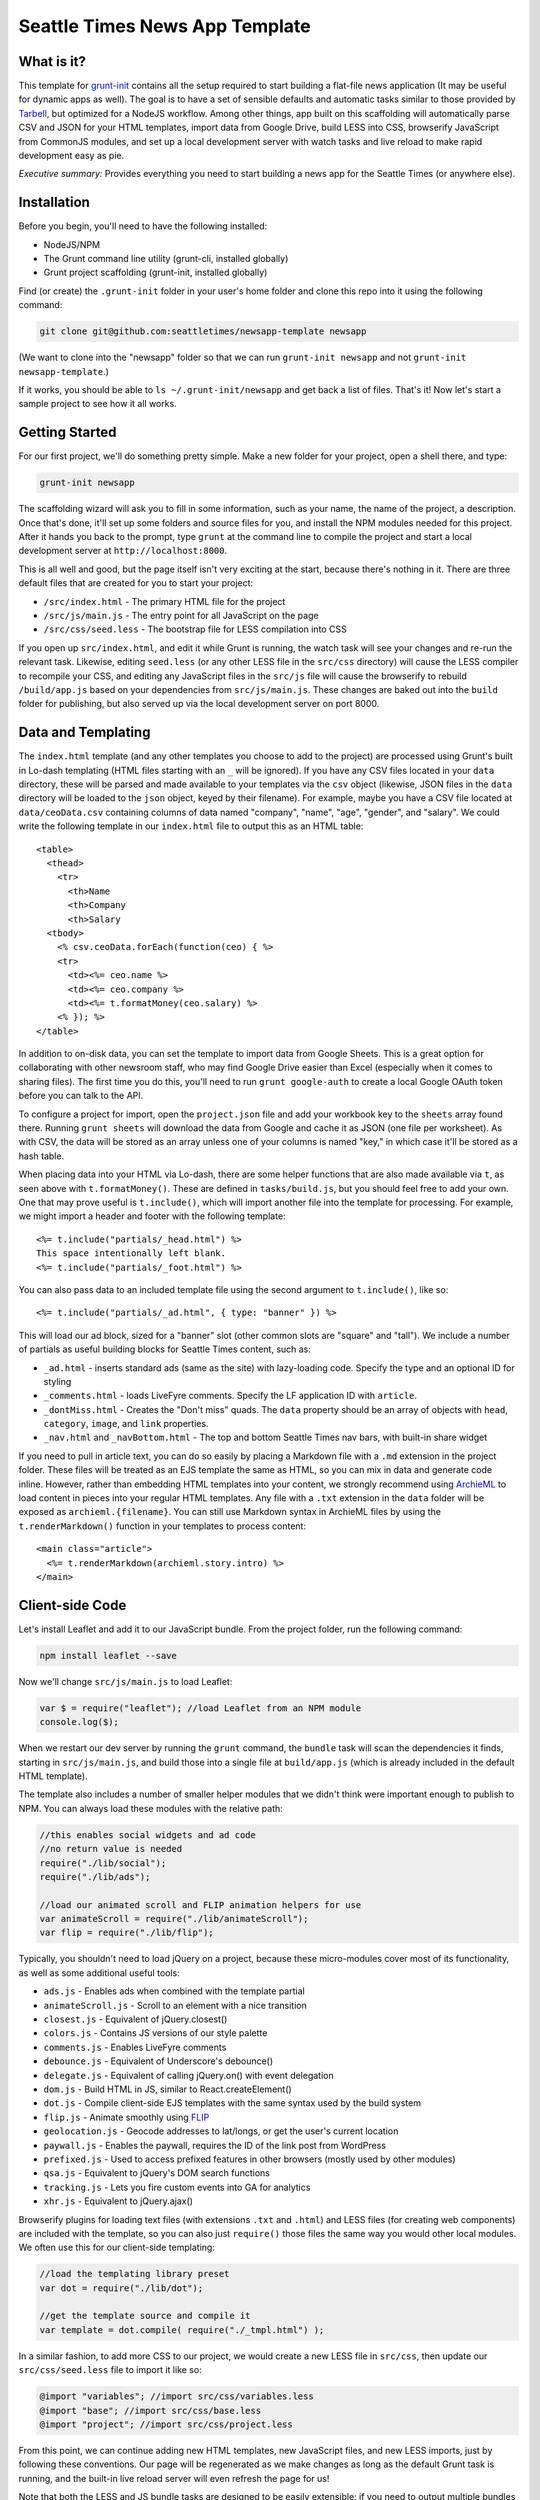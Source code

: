 Seattle Times News App Template
===============================

What is it?
-----------

This template for `grunt-init <http://gruntjs.com/project-scaffolding>`_
contains all the setup required to start building a flat-file news application
(It may be useful for dynamic apps as well). The goal is to have a set of
sensible defaults and automatic tasks similar to those provided by `Tarbell
<http://tarbell.tribapps.com/>`_, but optimized for a NodeJS workflow. Among
other things, app built on this scaffolding will automatically parse CSV and
JSON for your HTML templates, import data from Google Drive, build LESS into
CSS, browserify JavaScript from CommonJS modules, and set up a local
development server with watch tasks and live reload to make rapid development
easy as pie.

*Executive summary:* Provides everything you need to start building a
news app for the Seattle Times (or anywhere else).

Installation
------------

Before you begin, you'll need to have the following installed:

-  NodeJS/NPM
-  The Grunt command line utility (grunt-cli, installed globally)
-  Grunt project scaffolding (grunt-init, installed globally)

Find (or create) the ``.grunt-init`` folder in your user's home folder and
clone this repo into it using the following command:

.. code:: sh

    git clone git@github.com:seattletimes/newsapp-template newsapp

(We want to clone into the "newsapp" folder so that we can run
``grunt-init newsapp`` and not ``grunt-init newsapp-template``.)

If it works, you should be able to ``ls ~/.grunt-init/newsapp`` and get back a
list of files. That's it! Now let's start a sample project to see how it all
works.

Getting Started
---------------

For our first project, we'll do something pretty simple. Make a new
folder for your project, open a shell there, and type:

.. code:: sh

    grunt-init newsapp

The scaffolding wizard will ask you to fill in some information, such as
your name, the name of the project, a description. Once that's done,
it'll set up some folders and source files for you, and install the NPM
modules needed for this project. After it hands you back to the prompt,
type ``grunt`` at the command line to compile the project and start a
local development server at ``http://localhost:8000``.

This is all well and good, but the page itself isn't very exciting at
the start, because there's nothing in it. There are three default files
that are created for you to start your project:

-  ``/src/index.html`` - The primary HTML file for the project
-  ``/src/js/main.js`` - The entry point for all JavaScript on the page
-  ``/src/css/seed.less`` - The bootstrap file for LESS compilation into
   CSS

If you open up ``src/index.html``, and edit it while Grunt is running, the
watch task will see your changes and re-run the relevant task. Likewise,
editing ``seed.less`` (or any other LESS file in the ``src/css`` directory)
will cause the LESS compiler to recompile your CSS, and editing any JavaScript
files in the ``src/js`` file will cause the browserify to rebuild
``/build/app.js`` based on your  dependencies from ``src/js/main.js``. These
changes are baked out into the ``build`` folder for publishing, but also
served up via the local development server on port 8000.

Data and Templating
-------------------

The ``index.html`` template (and any other templates you choose to add
to the project) are processed using Grunt's built in Lo-dash templating
(HTML files starting with an ``_`` will be ignored). If you have any CSV
files located in your ``data`` directory, these will be parsed and made
available to your templates via the ``csv`` object (likewise, JSON files
in the ``data`` directory will be loaded to the ``json`` object, keyed
by their filename). For example, maybe you have a CSV file located at
``data/ceoData.csv`` containing columns of data named "company", "name",
"age", "gender", and "salary". We could write the following template in
our ``index.html`` file to output this as an HTML table::

    <table>
      <thead>
        <tr>
          <th>Name
          <th>Company
          <th>Salary
      <tbody>
        <% csv.ceoData.forEach(function(ceo) { %>
        <tr>
          <td><%= ceo.name %>
          <td><%= ceo.company %>
          <td><%= t.formatMoney(ceo.salary) %>
        <% }); %>
    </table>

In addition to on-disk data, you can set the template to import data from Google Sheets. This is a great option for collaborating with other newsroom staff, who may find Google Drive easier than Excel (especially when it comes to sharing files). The first time you do this, you'll need to run ``grunt google-auth`` to create a local Google OAuth token before you can talk to the API. 

To configure a project for import, open the ``project.json`` file and add your workbook key to the ``sheets`` array found there. Running ``grunt sheets`` will download the data from Google and cache it as JSON (one file per worksheet). As
with CSV, the data will be stored as an array unless one of your columns
is named "key," in which case it'll be stored as a hash table.

When placing data into your HTML via Lo-dash, there are some helper
functions that are also made available via ``t``, as seen above with
``t.formatMoney()``. These are defined in ``tasks/build.js``, but you
should feel free to add your own. One that may prove useful is
``t.include()``, which will import another file into the template for
processing. For example, we might import a header and footer with the
following template::

    <%= t.include("partials/_head.html") %>
    This space intentionally left blank.
    <%= t.include("partials/_foot.html") %>

You can also pass data to an included template file using the second argument
to ``t.include()``, like so::

    <%= t.include("partials/_ad.html", { type: "banner" }) %>

This will load our ad block, sized for a "banner" slot (other common slots are "square" and "tall"). We include a number of partials as useful building blocks for Seattle Times content, such as:

* ``_ad.html`` - inserts standard ads (same as the site) with lazy-loading code. Specify the type and an optional ID for styling
* ``_comments.html`` - loads LiveFyre comments. Specify the LF application ID with ``article``.
* ``_dontMiss.html`` - Creates the "Don't miss" quads. The ``data`` property should be an array of objects with ``head``, ``category``, ``image``, and ``link`` properties.
* ``_nav.html`` and ``_navBottom.html`` - The top and bottom Seattle Times nav bars, with built-in share widget

If you need to pull in article text, you can do so easily by placing a
Markdown file with a ``.md`` extension in the project folder. These files will
be treated as an EJS template the same as HTML, so you can mix in data and
generate code inline. However, rather than embedding HTML templates into your
content, we strongly recommend using `ArchieML <http://archieml.org>`_ to load
content in pieces into your regular HTML templates. Any file with a ``.txt``
extension in the ``data`` folder will be exposed as ``archieml.{filename}``.
You can still use Markdown syntax in ArchieML files by using the
``t.renderMarkdown()`` function in your templates to process content::

    <main class="article">
      <%= t.renderMarkdown(archieml.story.intro) %>
    </main>

Client-side Code
----------------

Let's install Leaflet and add it to our JavaScript bundle. From the
project folder, run the following command:

.. code:: sh

    npm install leaflet --save

Now we'll change ``src/js/main.js`` to load Leaflet:

.. code:: javascript

    var $ = require("leaflet"); //load Leaflet from an NPM module
    console.log($);

When we restart our dev server by running the ``grunt`` command, the
``bundle`` task will scan the dependencies it finds, starting in
``src/js/main.js``, and build those into a single file at ``build/app.js``
(which is already included in the default HTML template). 

The template also includes a number of smaller helper modules that we didn't
think were important enough to publish to NPM. You can always load these
modules with the relative path:

.. code:: javascript

    //this enables social widgets and ad code
    //no return value is needed
    require("./lib/social");
    require("./lib/ads");

    //load our animated scroll and FLIP animation helpers for use
    var animateScroll = require("./lib/animateScroll");
    var flip = require("./lib/flip");

Typically, you shouldn't need to load jQuery on a project, because these
micro-modules cover most of its functionality, as well as some additional
useful tools:

* ``ads.js`` - Enables ads when combined with the template partial
* ``animateScroll.js`` - Scroll to an element with a nice transition
* ``closest.js`` - Equivalent of jQuery.closest()
* ``colors.js`` - Contains JS versions of our style palette
* ``comments.js`` - Enables LiveFyre comments
* ``debounce.js`` - Equivalent of Underscore's debounce()
* ``delegate.js`` - Equivalent of calling jQuery.on() with event delegation
* ``dom.js`` - Build HTML in JS, similar to React.createElement()
* ``dot.js`` - Compile client-side EJS templates with the same syntax used by the build system
* ``flip.js`` - Animate smoothly using `FLIP <https://aerotwist.com/blog/flip-your-animations/>`_
* ``geolocation.js`` - Geocode addresses to lat/longs, or get the user's current location
* ``paywall.js`` - Enables the paywall, requires the ID of the link post from WordPress
* ``prefixed.js`` - Used to access prefixed features in other browsers (mostly used by other modules)
* ``qsa.js`` - Equivalent to jQuery's DOM search functions
* ``tracking.js`` - Lets you fire custom events into GA for analytics
* ``xhr.js`` - Equivalent to jQuery.ajax()

Browserify plugins for loading text files (with extensions ``.txt`` and
``.html``) and LESS files (for creating web components) are included with the
template, so you can also just ``require()`` those files the same way you
would other local modules. We often use this for our client-side templating:

.. code:: javascript

    //load the templating library preset
    var dot = require("./lib/dot");

    //get the template source and compile it
    var template = dot.compile( require("./_tmpl.html") );

In a similar fashion, to add more CSS to our project, we would create a new
LESS file in ``src/css``, then update our ``src/css/seed.less`` file to import
it like so:

.. code:: less

    @import "variables"; //import src/css/variables.less
    @import "base"; //import src/css/base.less
    @import "project"; //import src/css/project.less

From this point, we can continue adding new HTML templates, new
JavaScript files, and new LESS imports, just by following these
conventions. Our page will be regenerated as we make changes as long as
the default Grunt task is running, and the built-in live reload server
will even refresh the page for us!

Note that both the LESS and JS bundle tasks are designed to be easily
extensible: if you need to output multiple bundles for separate pages (such as
a primary page and a secondary embedded widget), you can add new seeds to
these files relatively easily, and then share code between both bundles.

What else does it do?
---------------------

The default Grunt task built into the template will run all the build
processes, start the dev server, and set up watches for the various
source files. Of course, you can also run these as individual tasks,
including some tasks that do not run as a part of the normal build.
Remember that you can use ``grunt --help`` to list all tasks included in
the project.

-  ``csv`` - Load CSV files into the ``grunt.data.csv`` object for
   templating
-  ``json`` - Load JSON files onto ``grunt.data.json``
-  ``sheets`` - Download data from Google Sheets and save as JSON files
-  ``markdown`` - Load Markdown files onto ``grunt.data.markdown``
-  ``archieml`` - Load ArchieML files onto ``grunt.data.archieml``
-  ``template`` - Load data files and process HTML templates
-  ``less`` - Compile LESS files into CSS
-  ``bundle`` - Compile JS into the app.js file
-  ``publish`` - Push files to S3 or other endpoints
-  ``auth`` - Create an ``auth.json`` file from the AWS environment 
   variables
-  ``connect`` - Start the dev server
-  ``watch`` - Watch various directories and perform partial builds when
   they change
-  ``static`` - Run all generation tasks, but do not start the watches
   or dev server

The publish task deserves a little more attention. When you run ``grunt 
publish``, it will read your AWS credentials from the standard AWS 
environment variables (``AWS_ACCESS_KEY_ID`` and 
``AWS_SECRET_ACCESS_KEY``), falling back on keys found in ``auth.json`` 
(useful for Windows users without admin access). The bucket 
configuration is loaded from ``project.json``. The task will then push 
the contents of the ``build`` folder up to the stage bucket. If you want 
to publish to live, you should run ``grunt publish:live``. Make sure 
your files have been rebuilt first, either by running the default task 
or by running the ``static`` task (``grunt static publish`` will do 
both).

Where does everything go?
-------------------------

::

    ├── auth.json - authentication information for S3 and other endpoints
    ├── build - generated, not checked in or included before the first build
    │   ├── assets
    │   ├── app.js
    │   ├── index.html
    │   └── style.css
    ├── data - folder for all JSON/CSV data files
    ├── Gruntfile.js
    ├── package.json - Node dependencies and metadata
    ├── project.json - various project configuration
    ├── src
    │   ├── assets - files will be automatically copied to /build
    │   ├── css
    │   │   └── seed.less
    │   ├── index.html
    │   ├── partials - directory containing Seattle Times boilerplate
    │   └── js
    │       ├── main.js
    │       └── lib - directory for Bower, ST site modules
    └── tasks - All Grunt tasks
        ├── archieml.js
        ├── build.js
        ├── bundle.js
        ├── checklist.txt
        ├── clean.js
        ├── connect.js
        ├── copyAssets.js
        ├── cron.js
        ├── less.js
        ├── loadCSV.js
        ├── loadJSON.js
        ├── loadSheets.js
        ├── markdown.js
        ├── publish.js
        ├── state.js
        └── watch.js

How do I extend the template?
-----------------------------

The news app template is just a starting place for projects, and should
not be seen as a complete end-to-end solution. As you work on a project,
you may need to extend it with tasks to do specialized build steps, copy
extra files, or load network resources. Here are a few tips on how to go
about extending the scaffolding on a per-project basis:

-  Any .js files located in ``tasks`` will be loaded automatically by
   Grunt. Try to keep new tasks relatively self-contained, instead of
   ending up with a sprawling Gruntfile. Each task can add its own
   config to the overall configuration with ``grunt.config.merge``, as
   the existing tasks do.
-  As with Tarbell, CSV files can be loaded in one of two ways. By
   default, they will use the columns as the keys, and appear to the
   HTML template as an array of objects. However, if one of your columns
   is named "key", the result will be an object mapping the key value to
   the row data. This is useful for localization, among other purposes.
-  The setup process will install the
   `ShellJS <https://github.com/arturadib/shelljs>`_ module in your
   project, which is used by several of the built-in tasks for file
   management and setup. In addition to UNIX file operations like ``cp``
   and ``mv``, ShellJS also provides cross-platform implementations of
   ``sed``, ``grep``, and ``ln``, as well as easy access to environment
   variables. Using ShellJS means you don't have to resort to Bash
   scripting for basic ``make``-like tasks.

Technicalities
--------------

This template is licensed under the MIT License, so you are free to do
whatever you want with it. If you update or improve the Grunt tasks contained
inside, we'd love to hear from you.

By default, the projects generated by this template are licensed under the
GPLv3, and we whole-heartedly recommend its usage. However, given that the
template itself is MIT-licensed, you are free to replace ``root/license.txt``
with the legal text of your choice, or remove it entirely.
